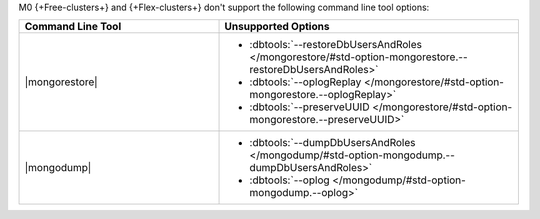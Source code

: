 M0 {+Free-clusters+} and {+Flex-clusters+} don't support the following
command line tool options:

.. list-table::
   :widths: 40 60
   :header-rows: 1

   * - Command Line Tool
     - Unsupported Options

   * - |mongorestore|
     - - :dbtools:`--restoreDbUsersAndRoles 
         </mongorestore/#std-option-mongorestore.--restoreDbUsersAndRoles>`
       - :dbtools:`--oplogReplay
         </mongorestore/#std-option-mongorestore.--oplogReplay>`
       - :dbtools:`--preserveUUID 
         </mongorestore/#std-option-mongorestore.--preserveUUID>`
          
   * - |mongodump|
     - - :dbtools:`--dumpDbUsersAndRoles 
         </mongodump/#std-option-mongodump.--dumpDbUsersAndRoles>`
       - :dbtools:`--oplog </mongodump/#std-option-mongodump.--oplog>`
          